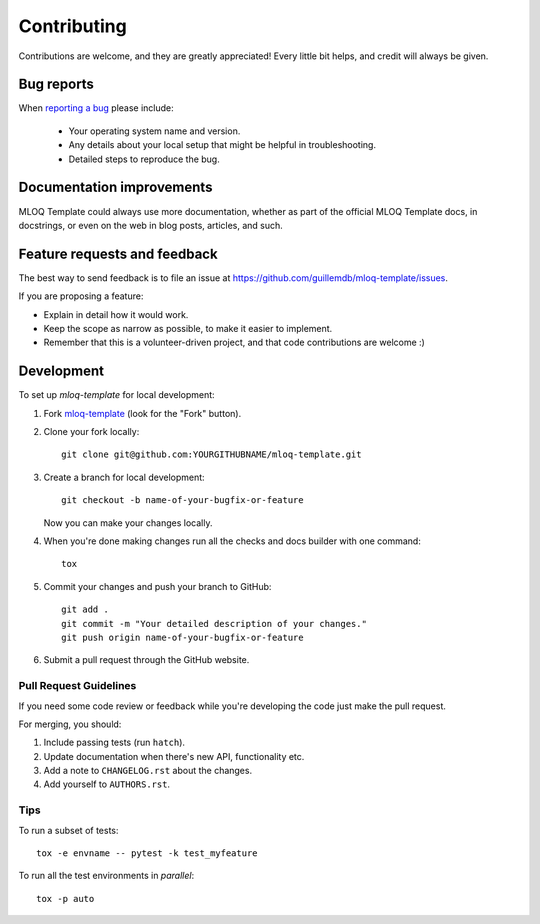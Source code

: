 ============
Contributing
============

Contributions are welcome, and they are greatly appreciated! Every
little bit helps, and credit will always be given.

Bug reports
===========

When `reporting a bug <https://github.com/guillemdb/mloq-template/issues>`_ please include:

    * Your operating system name and version.
    * Any details about your local setup that might be helpful in troubleshooting.
    * Detailed steps to reproduce the bug.

Documentation improvements
==========================

MLOQ Template could always use more documentation, whether as part of the
official MLOQ Template docs, in docstrings, or even on the web in blog posts,
articles, and such.

Feature requests and feedback
=============================

The best way to send feedback is to file an issue at https://github.com/guillemdb/mloq-template/issues.

If you are proposing a feature:

* Explain in detail how it would work.
* Keep the scope as narrow as possible, to make it easier to implement.
* Remember that this is a volunteer-driven project, and that code contributions are welcome :)

Development
===========

To set up `mloq-template` for local development:

1. Fork `mloq-template <https://github.com/guillemdb/mloq-template>`_
   (look for the "Fork" button).
2. Clone your fork locally::

    git clone git@github.com:YOURGITHUBNAME/mloq-template.git

3. Create a branch for local development::

    git checkout -b name-of-your-bugfix-or-feature

   Now you can make your changes locally.

4. When you're done making changes run all the checks and docs builder with one command::

    tox

5. Commit your changes and push your branch to GitHub::

    git add .
    git commit -m "Your detailed description of your changes."
    git push origin name-of-your-bugfix-or-feature

6. Submit a pull request through the GitHub website.

Pull Request Guidelines
-----------------------

If you need some code review or feedback while you're developing the code just make the pull request.

For merging, you should:

1. Include passing tests (run ``hatch``).
2. Update documentation when there's new API, functionality etc.
3. Add a note to ``CHANGELOG.rst`` about the changes.
4. Add yourself to ``AUTHORS.rst``.

Tips
----

To run a subset of tests::

    tox -e envname -- pytest -k test_myfeature

To run all the test environments in *parallel*::

    tox -p auto
